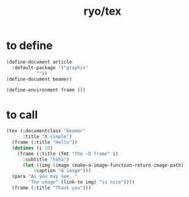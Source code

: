 #+title: ryo/tex
* to define
#+begin_src lisp
  (define-document article
    :default-package '("graphix"
  		     ""))
  (define-document beamer)

  (define-environment frame ())
#+end_src

* to call
#+begin_src lisp
  (tex (:documentclass "beamer"
        :title "A simple")
    (frame (:title "Hello"))
    (dotimes (i 10)
      (frame (:title (fmt "The ~D frame" i)
  	    :subtitle "haha")
        (let ((img (image (make-a-image-function-return-image-path)
  			:caption "A image")))
  	(para "As you may see. "
  	      "The image" (link-to img) "is nice"))))
    (frame (:title "Thank you")))
#+end_src
